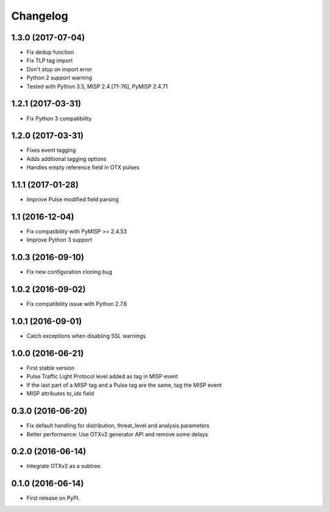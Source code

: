 
Changelog
=========


1.3.0 (2017-07-04)
------------------

*  Fix dedup function
*  Fix TLP tag import
*  Don't stop on import error
*  Python 2 support warning
*  Tested with Python 3.5, MISP 2.4.[71-76], PyMISP 2.4.71


1.2.1 (2017-03-31)
------------------

*  Fix Python 3 compatibility


1.2.0 (2017-03-31)
------------------

*  Fixes event tagging 
*  Adds additional tagging options
*  Handles empty reference field in OTX pulses


1.1.1 (2017-01-28)
------------------

*  Improve Pulse modified field parsing

1.1 (2016-12-04)
----------------

*  Fix compatibility with PyMISP >= 2.4.53
*  Improve Python 3 support

1.0.3 (2016-09-10)
------------------

*  Fix new configuration cloning bug

1.0.2 (2016-09-02)
------------------

*  Fix compatibility issue with Python 2.7.6

1.0.1 (2016-09-01)
------------------

*  Catch exceptions when disabling SSL warnings

1.0.0 (2016-06-21)
------------------

* First stable version
* Pulse Traffic Light Protocol level added as tag in MISP event
* If the last part of a MISP tag and a Pulse tag are the same, tag the MISP event
* MISP attributes `to_ids` field

0.3.0 (2016-06-20)
------------------

* Fix default handling for distribution, threat_level and analysis parameters
* Better performance: Use OTXv2 generator API and remove some delays

0.2.0 (2016-06-14)
------------------

* Integrate OTXv2 as a subtree.

0.1.0 (2016-06-14)
------------------

* First release on PyPI.
